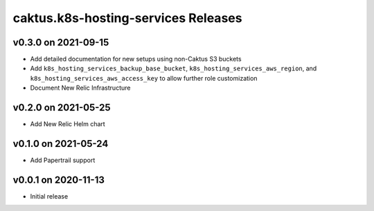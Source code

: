 caktus.k8s-hosting-services Releases
====================================

v0.3.0 on 2021-09-15
~~~~~~~~~~~~~~~~~~~~
* Add detailed documentation for new setups using non-Caktus S3 buckets
* Add ``k8s_hosting_services_backup_base_bucket``, ``k8s_hosting_services_aws_region``, and ``k8s_hosting_services_aws_access_key`` to allow further role customization
* Document New Relic Infrastructure


v0.2.0 on 2021-05-25
~~~~~~~~~~~~~~~~~~~~
* Add New Relic Helm chart


v0.1.0 on 2021-05-24
~~~~~~~~~~~~~~~~~~~~
* Add Papertrail support


v0.0.1 on 2020-11-13
~~~~~~~~~~~~~~~~~~~~
* Initial release
